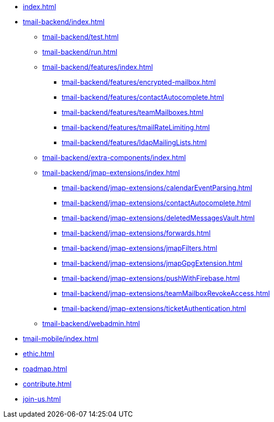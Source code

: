 * xref:index.adoc[]
* xref:tmail-backend/index.adoc[]
** xref:tmail-backend/test.adoc[]
** xref:tmail-backend/run.adoc[]
** xref:tmail-backend/features/index.adoc[]
*** xref:tmail-backend/features/encrypted-mailbox.adoc[]
*** xref:tmail-backend/features/contactAutocomplete.adoc[]
*** xref:tmail-backend/features/teamMailboxes.adoc[]
*** xref:tmail-backend/features/tmailRateLimiting.adoc[]
*** xref:tmail-backend/features/ldapMailingLists.adoc[]
** xref:tmail-backend/extra-components/index.adoc[]
** xref:tmail-backend/jmap-extensions/index.adoc[]
*** xref:tmail-backend/jmap-extensions/calendarEventParsing.adoc[]
*** xref:tmail-backend/jmap-extensions/contactAutocomplete.adoc[]
*** xref:tmail-backend/jmap-extensions/deletedMessagesVault.adoc[]
*** xref:tmail-backend/jmap-extensions/forwards.adoc[]
*** xref:tmail-backend/jmap-extensions/jmapFilters.adoc[]
*** xref:tmail-backend/jmap-extensions/jmapGpgExtension.adoc[]
*** xref:tmail-backend/jmap-extensions/pushWithFirebase.adoc[]
*** xref:tmail-backend/jmap-extensions/teamMailboxRevokeAccess.adoc[]
*** xref:tmail-backend/jmap-extensions/ticketAuthentication.adoc[]
** xref:tmail-backend/webadmin.adoc[]
* xref:tmail-mobile/index.adoc[]
* xref:ethic.adoc[]
* xref:roadmap.adoc[]
* xref:contribute.adoc[]
* xref:join-us.adoc[]